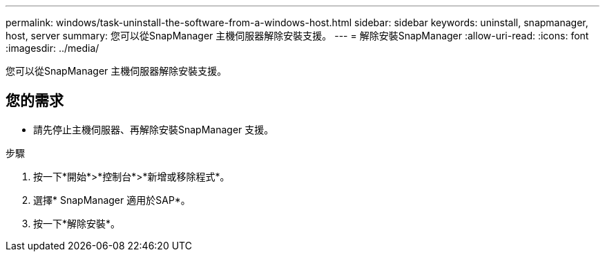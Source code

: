 ---
permalink: windows/task-uninstall-the-software-from-a-windows-host.html 
sidebar: sidebar 
keywords: uninstall, snapmanager, host, server 
summary: 您可以從SnapManager 主機伺服器解除安裝支援。 
---
= 解除安裝SnapManager
:allow-uri-read: 
:icons: font
:imagesdir: ../media/


[role="lead"]
您可以從SnapManager 主機伺服器解除安裝支援。



== 您的需求

* 請先停止主機伺服器、再解除安裝SnapManager 支援。


.步驟
. 按一下*開始*>*控制台*>*新增或移除程式*。
. 選擇* SnapManager 適用於SAP*。
. 按一下*解除安裝*。

